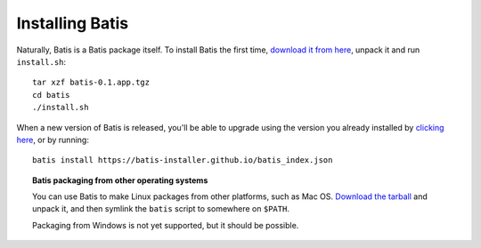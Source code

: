 Installing Batis
================

.. raw:: html

   <div style="float: right;text-align:center;padding:0 1em;">
   <a href="https://github.com/batis-installer/batis/releases/download/v0.1/batis-0.1.app.tgz" style="text-decoration:none;">
     <img src="_static/download.svg" style="width:96px;display:block;"></object>
     Get tarball
   </a></div>

Naturally, Batis is a Batis package itself. To install Batis the first time,
`download it from here <https://github.com/batis-installer/batis/releases/download/v0.1/batis-0.1.app.tgz>`__,
unpack it and run ``install.sh``::

    tar xzf batis-0.1.app.tgz
    cd batis
    ./install.sh

When a new version of Batis is released, you'll be able to upgrade using the
version you already installed by `clicking here <batis://batis-installer.github.io/batis_index.json>`__,
or by running::

    batis install https://batis-installer.github.io/batis_index.json


.. topic:: Batis packaging from other operating systems

   You can use Batis to make Linux packages from other platforms, such as Mac OS.
   `Download the tarball <https://github.com/batis-installer/batis/releases/download/v0.1/batis-0.1.app.tgz>`__
   and unpack it, and then symlink the ``batis`` script to somewhere on ``$PATH``.

   Packaging from Windows is not yet supported, but it should be possible.

